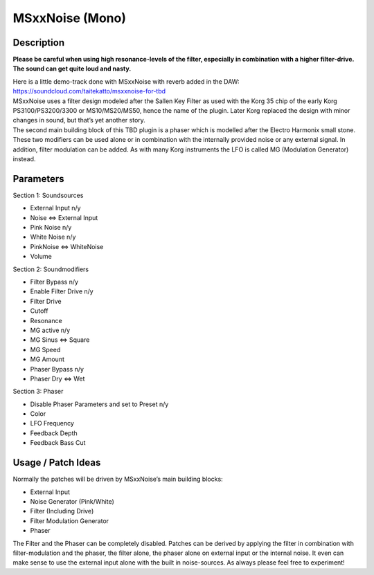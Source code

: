 ****************
MSxxNoise (Mono)
****************


**Description**
~~~~~~~~~~~~~~~

**Please be careful when using high resonance-levels of the filter,
especially in combination with a higher filter-drive. The sound can get
quite loud and nasty.**

| Here is a little demo-track done with MSxxNoise with reverb added in
  the DAW:
| https://soundcloud.com/taitekatto/msxxnoise-for-tbd

| MSxxNoise uses a filter design modeled after the Sallen Key Filter as
  used with the Korg 35 chip of the early Korg PS3100/PS3200/3300 or
  MS10/MS20/MS50, hence the name of the plugin. Later Korg replaced the
  design with minor changes in sound, but that’s yet another story.
| The second main building block of this TBD plugin is a phaser which is
  modelled after the Electro Harmonix small stone.
| These two modifiers can be used alone or in combination with the
  internally provided noise or any external signal. In addition, filter
  modulation can be added. As with many Korg instruments the LFO is
  called MG (Modulation Generator) instead.

.. _parameters-6:

**Parameters**
~~~~~~~~~~~~~~

Section 1: Soundsources

-  External Input n/y

-  Noise <=> External Input

-  Pink Noise n/y

-  White Noise n/y

-  PinkNoise <=> WhiteNoise

-  Volume

Section 2: Soundmodifiers

-  Filter Bypass n/y

-  Enable Filter Drive n/y

-  Filter Drive

-  Cutoff

-  Resonance

-  MG active n/y

-  MG Sinus <=> Square

-  MG Speed

-  MG Amount

-  Phaser Bypass n/y

-  Phaser Dry <=> Wet

Section 3: Phaser

-  Disable Phaser Parameters and set to Preset n/y

-  Color

-  LFO Frequency

-  Feedback Depth

-  Feedback Bass Cut

.. _usage-patch-ideas-6:

**Usage / Patch Ideas**
~~~~~~~~~~~~~~~~~~~~~~~

Normally the patches will be driven by MSxxNoise’s main building
blocks:

-  External Input

-  Noise Generator (Pink/White)

-  Filter (Including Drive)

-  Filter Modulation Generator

-  Phaser

The Filter and the Phaser can be completely disabled.
Patches can be derived by applying the filter in combination with
filter-modulation and the phaser, the filter alone, the phaser alone on
external input or the internal noise. It even can make sense to use the
external input alone with the built in noise-sources. As always please
feel free to experiment!

